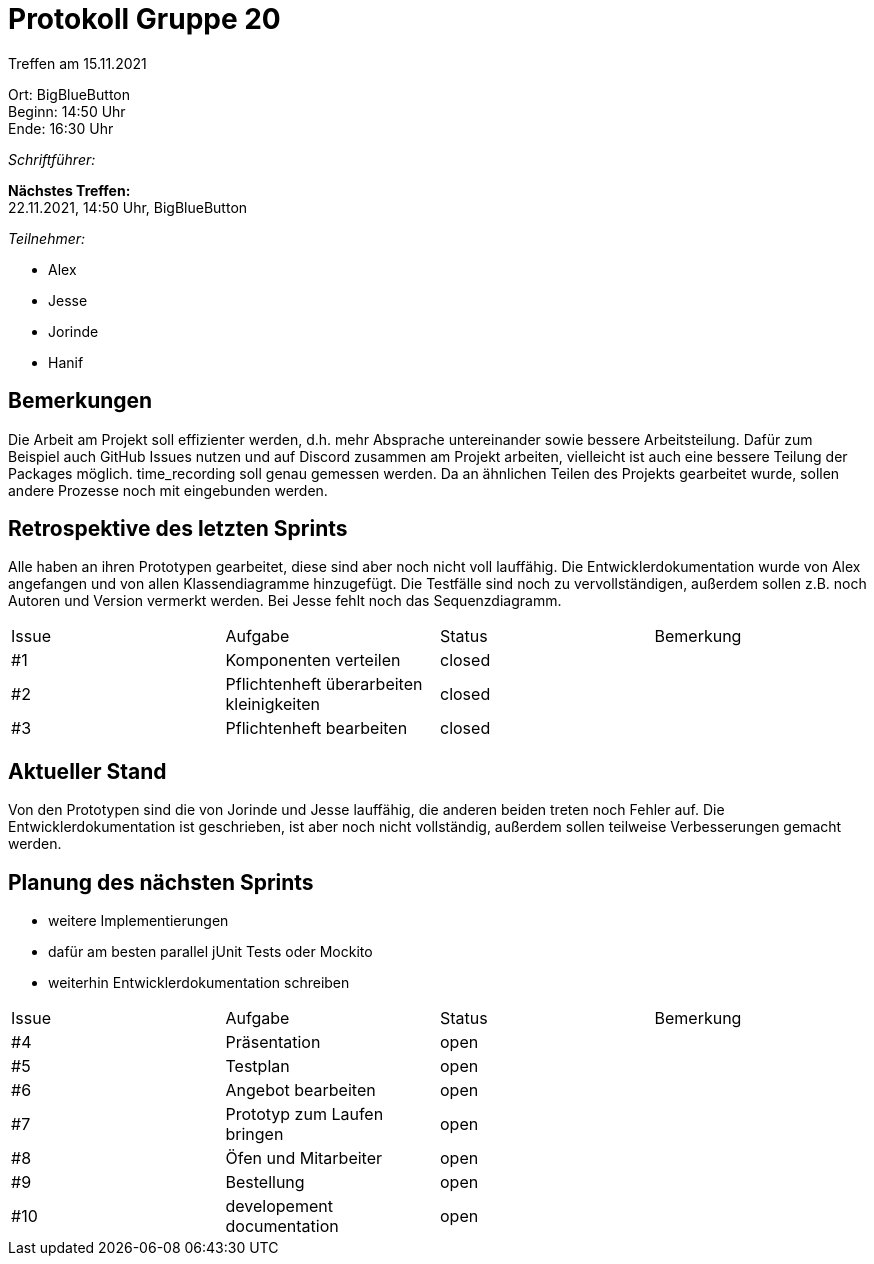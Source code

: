 = Protokoll Gruppe 20

Treffen am 15.11.2021

Ort:      BigBlueButton +
Beginn:   14:50 Uhr +
Ende:     16:30 Uhr

__Schriftführer:__ 

*Nächstes Treffen:* +
22.11.2021, 14:50 Uhr, BigBlueButton

__Teilnehmer:__
//Tabellarisch oder Aufzählung, Kennzeichnung von Teilnehmern mit besonderer Rolle (z.B. Kunde)

- Alex
- Jesse
- Jorinde
- Hanif

== Bemerkungen

Die Arbeit am Projekt soll effizienter werden, d.h. mehr Absprache untereinander sowie bessere Arbeitsteilung.
Dafür zum Beispiel auch GitHub Issues nutzen und auf Discord zusammen am Projekt arbeiten, vielleicht ist auch eine bessere Teilung der Packages möglich.
time_recording soll genau gemessen werden.
Da an ähnlichen Teilen des Projekts gearbeitet wurde, sollen andere Prozesse noch mit eingebunden werden.

== Retrospektive des letzten Sprints

Alle haben an ihren Prototypen gearbeitet, diese sind aber noch nicht voll lauffähig. 
Die Entwicklerdokumentation wurde von Alex angefangen und von allen Klassendiagramme hinzugefügt.
Die Testfälle sind noch zu vervollständigen, außerdem sollen z.B. noch Autoren und Version vermerkt werden.
Bei Jesse fehlt noch das Sequenzdiagramm.

[option="headers"]
|===
|Issue |Aufgabe |Status |Bemerkung
|#1 |Komponenten verteilen |closed |
|#2 |Pflichtenheft überarbeiten kleinigkeiten |closed |
|#3 |Pflichtenheft bearbeiten |closed |
|===

== Aktueller Stand

Von den Prototypen sind die von Jorinde und Jesse lauffähig, die anderen beiden treten noch Fehler auf.
Die Entwicklerdokumentation ist geschrieben, ist aber noch nicht vollständig, außerdem sollen teilweise Verbesserungen gemacht werden.

== Planung des nächsten Sprints

- weitere Implementierungen 
- dafür am besten parallel jUnit Tests oder Mockito
- weiterhin Entwicklerdokumentation schreiben

[option="headers"]
|===
|Issue |Aufgabe |Status |Bemerkung
|#4 |Präsentation |open |
|#5 |Testplan |open |
|#6 |Angebot bearbeiten |open |
|#7 |Prototyp zum Laufen bringen |open |
|#8 |Öfen und Mitarbeiter |open |
|#9 |Bestellung |open |
|#10 |developement documentation |open |
|===
